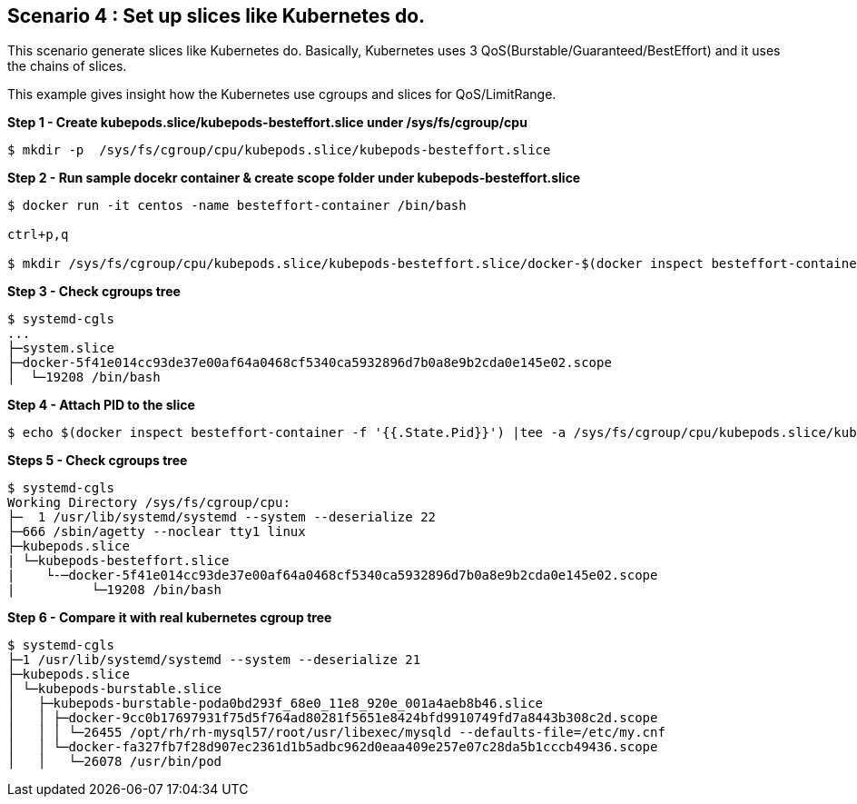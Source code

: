 Scenario 4 : Set up slices like Kubernetes do.
-----------------------------------------------

This scenario generate slices like Kubernetes do. Basically, Kubernetes uses 3 QoS(Burstable/Guaranteed/BestEffort) and it uses the chains of slices. 

This example gives insight how the Kubernetes use cgroups and slices for QoS/LimitRange.



*Step 1 - Create kubepods.slice/kubepods-besteffort.slice under /sys/fs/cgroup/cpu*
```
$ mkdir -p  /sys/fs/cgroup/cpu/kubepods.slice/kubepods-besteffort.slice
```

*Step 2 - Run sample docekr container & create scope folder under kubepods-besteffort.slice*

```
$ docker run -it centos -name besteffort-container /bin/bash

ctrl+p,q

$ mkdir /sys/fs/cgroup/cpu/kubepods.slice/kubepods-besteffort.slice/docker-$(docker inspect besteffort-container -f '{{.Id}}').scope
```

*Step 3 - Check cgroups tree*
```

$ systemd-cgls
...
├─system.slice
├─docker-5f41e014cc93de37e00af64a0468cf5340ca5932896d7b0a8e9b2cda0e145e02.scope
│  └─19208 /bin/bash
```

*Step 4 - Attach PID to the slice*

```
$ echo $(docker inspect besteffort-container -f '{{.State.Pid}}') |tee -a /sys/fs/cgroup/cpu/kubepods.slice/kubepods-besteffort.slice/docker-$(docker inspect besteffort-container -f '{{.Id}}').scope/tasks
```


*Steps 5 - Check cgroups tree*
```
$ systemd-cgls
Working Directory /sys/fs/cgroup/cpu:
├─  1 /usr/lib/systemd/systemd --system --deserialize 22
├─666 /sbin/agetty --noclear tty1 linux
├─kubepods.slice
| └─kubepods-besteffort.slice
|    └-─docker-5f41e014cc93de37e00af64a0468cf5340ca5932896d7b0a8e9b2cda0e145e02.scope
|          └─19208 /bin/bash
```


*Step 6 - Compare it with real kubernetes cgroup tree*
```
$ systemd-cgls
├─1 /usr/lib/systemd/systemd --system --deserialize 21
├─kubepods.slice
│ └─kubepods-burstable.slice
│   ├─kubepods-burstable-poda0bd293f_68e0_11e8_920e_001a4aeb8b46.slice
│   │ ├─docker-9cc0b17697931f75d5f764ad80281f5651e8424bfd9910749fd7a8443b308c2d.scope
│   │ │ └─26455 /opt/rh/rh-mysql57/root/usr/libexec/mysqld --defaults-file=/etc/my.cnf
│   │ └─docker-fa327fb7f28d907ec2361d1b5adbc962d0eaa409e257e07c28da5b1cccb49436.scope
│   │   └─26078 /usr/bin/pod
```

